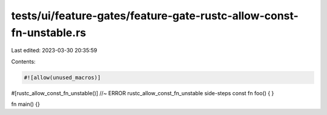 tests/ui/feature-gates/feature-gate-rustc-allow-const-fn-unstable.rs
====================================================================

Last edited: 2023-03-30 20:35:59

Contents:

.. code-block:: rs

    #![allow(unused_macros)]

#[rustc_allow_const_fn_unstable()] //~ ERROR rustc_allow_const_fn_unstable side-steps
const fn foo() { }

fn main() {}



